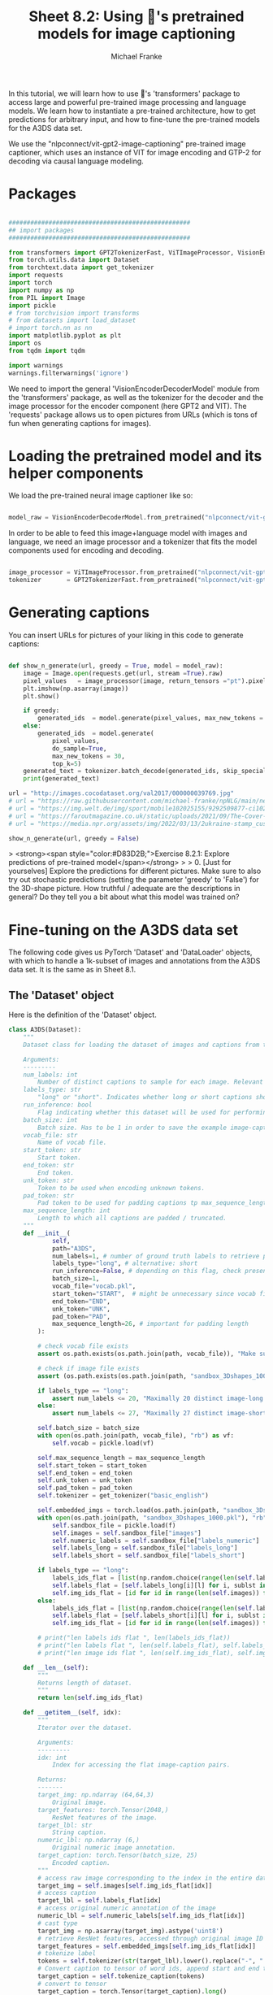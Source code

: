 #+title:     Sheet 8.2: Using 🤗's pretrained models for image captioning
#+author:    Michael Franke


In this tutorial, we will learn how to use 🤗's 'transformers' package to access large and powerful pre-trained image processing and language models.
We learn how to instantiate a pre-trained architecture, how to get predictions for arbitrary input, and how to fine-tune the pre-trained models for the A3DS data set.

We use the "nlpconnect/vit-gpt2-image-captioning" pre-trained image captioner, which uses an instance of VIT for image encoding and GTP-2 for decoding via causal language modeling.

* Packages

#+begin_src jupyter-python

##################################################
## import packages
##################################################

from transformers import GPT2TokenizerFast, ViTImageProcessor, VisionEncoderDecoderModel
from torch.utils.data import Dataset
from torchtext.data import get_tokenizer
import requests
import torch
import numpy as np
from PIL import Image
import pickle
# from torchvision import transforms
# from datasets import load_dataset
# import torch.nn as nn
import matplotlib.pyplot as plt
import os
from tqdm import tqdm

import warnings
warnings.filterwarnings('ignore')

#+end_src

#+RESULTS:

We need to import the general 'VisionEncoderDecoderModel' module from the 'transformers' package, as well as the tokenizer for the decoder and the image processor for the encoder component (here GPT2 and VIT).
The 'requests' package allows us to open pictures from URLs (which is tons of fun when generating captions for images).

#+RESULTS:

* Loading the pretrained model and its helper components

We load the pre-trained neural image captioner like so:

#+begin_src jupyter-python

model_raw = VisionEncoderDecoderModel.from_pretrained("nlpconnect/vit-gpt2-image-captioning")

#+end_src

#+RESULTS:

In order to be able to feed this image+language model with images and language, we need an image processor and a tokenizer that fits the model components used for encoding and decoding.

#+begin_src jupyter-python

image_processor = ViTImageProcessor.from_pretrained("nlpconnect/vit-gpt2-image-captioning")
tokenizer       = GPT2TokenizerFast.from_pretrained("nlpconnect/vit-gpt2-image-captioning")

#+end_src

#+RESULTS:

* Generating captions

You can insert URLs for pictures of your liking in this code to generate captions:

#+begin_src jupyter-python

def show_n_generate(url, greedy = True, model = model_raw):
    image = Image.open(requests.get(url, stream =True).raw)
    pixel_values   = image_processor(image, return_tensors ="pt").pixel_values
    plt.imshow(np.asarray(image))
    plt.show()

    if greedy:
        generated_ids  = model.generate(pixel_values, max_new_tokens = 30)
    else:
        generated_ids  = model.generate(
            pixel_values,
            do_sample=True,
            max_new_tokens = 30,
            top_k=5)
    generated_text = tokenizer.batch_decode(generated_ids, skip_special_tokens=True)[0]
    print(generated_text)

url = "http://images.cocodataset.org/val2017/000000039769.jpg"
# url = "https://raw.githubusercontent.com/michael-franke/npNLG/main/neural_pragmatic_nlg/pics/06-3DS-example.jpg"
# url = "https://img.welt.de/img/sport/mobile102025155/9292509877-ci102l-w1024/hrubesch-rummenigge-BM-Berlin-Gijon-jpg.jpg"
# url = "https://faroutmagazine.co.uk/static/uploads/2021/09/The-Cover-Uncovered-The-severity-of-Rage-Against-the-Machines-political-message.jpg"
# url = "https://media.npr.org/assets/img/2022/03/13/2ukraine-stamp_custom-30c6e3889c98487086d76869f8ba6a8bfd2fd5a1.jpg"

show_n_generate(url, greedy = False)
#+end_src

#+RESULTS:
:RESULTS:
[[file:./.ob-jupyter/e30096efaef4c47b813203904bd8672a0d1fb3bd.png]]
: two cat laying on a bed and one is sleeping
:END:

> <strong><span style="color:#D83D2B;">Exercise 8.2.1: Explore predictions of pre-trained model</span></strong>
>
> 0. [Just for yourselves] Explore the predictions for different pictures. Make sure to also try out stochastic predictions (setting the parameter 'greedy' to 'False') for the 3D-shape picture. How truthful / adequate are the descriptions in general? Do they tell you a bit about what this model was trained on?


* Fine-tuning on the A3DS data set

The following code gives us PyTorch 'Dataset' and 'DataLoader' objects, with which to handle a 1k-subset of images and annotations from the A3DS data set.
It is the same as in Sheet 8.1.

** The 'Dataset' object

Here is the definition of the 'Dataset' object.

#+begin_src jupyter-python
class A3DS(Dataset):
    """
    Dataset class for loading the dataset of images and captions from the 3dshapes dataset.

    Arguments:
    ---------
    num_labels: int
        Number of distinct captions to sample for each image. Relevant for using the dataloader for training models.
    labels_type: str
        "long" or "short". Indicates whether long or short captions should be used.
    run_inference: bool
        Flag indicating whether this dataset will be used for performing inference with a trained image captioner.
    batch_size: int
        Batch size. Has to be 1 in order to save the example image-caption pairs.
    vocab_file: str
        Name of vocab file.
    start_token: str
        Start token.
    end_token: str
        End token.
    unk_token: str
        Token to be used when encoding unknown tokens.
    pad_token: str
        Pad token to be used for padding captions tp max_sequence_length.
    max_sequence_length: int
        Length to which all captions are padded / truncated.
    """
    def __init__(
            self,
            path="A3DS",
            num_labels=1, # number of ground truth labels to retrieve per image
            labels_type="long", # alternative: short
            run_inference=False, # depending on this flag, check presence of model weights
            batch_size=1,
            vocab_file="vocab.pkl",
            start_token="START",  # might be unnecessary since vocab file is fixed anyways
            end_token="END",
            unk_token="UNK",
            pad_token="PAD",
            max_sequence_length=26, # important for padding length
        ):

        # check vocab file exists
        assert os.path.exists(os.path.join(path, vocab_file)), "Make sure the vocab file exists in the directory passed to the dataloader (see README)"

        # check if image file exists
        assert (os.path.exists(os.path.join(path, "sandbox_3Dshapes_1000.pkl")) and os.path.join(path, "sandbox_3Dshapes_resnet50_features_1000.pt")), "Make sure the sandbox dataset exists in the directory passed to the dataloader (see README)"

        if labels_type == "long":
            assert num_labels <= 20, "Maximally 20 distinct image-long caption pairs can be created for one image"
        else:
            assert num_labels <= 27, "Maximally 27 distinct image-short caption pairs can be created for one image"

        self.batch_size = batch_size
        with open(os.path.join(path, vocab_file), "rb") as vf:
            self.vocab = pickle.load(vf)

        self.max_sequence_length = max_sequence_length
        self.start_token = start_token
        self.end_token = end_token
        self.unk_token = unk_token
        self.pad_token = pad_token
        self.tokenizer = get_tokenizer("basic_english")

        self.embedded_imgs = torch.load(os.path.join(path, "sandbox_3Dshapes_resnet50_features_1000.pt"))
        with open(os.path.join(path, "sandbox_3Dshapes_1000.pkl"), "rb") as f:
            self.sandbox_file = pickle.load(f)
            self.images = self.sandbox_file["images"]
            self.numeric_labels = self.sandbox_file["labels_numeric"]
            self.labels_long = self.sandbox_file["labels_long"]
            self.labels_short = self.sandbox_file["labels_short"]

        if labels_type == "long":
            labels_ids_flat = [list(np.random.choice(range(len(self.labels_long[0])), num_labels, replace=False)) for i in range(len(self.images))]
            self.labels_flat = [self.labels_long[i][l] for i, sublst in enumerate(labels_ids_flat) for l in sublst]
            self.img_ids_flat = [id for id in range(len(self.images)) for i in range(num_labels)]
        else:
            labels_ids_flat = [list(np.random.choice(range(len(self.labels_short[0])), num_labels, replace=False)) for i in range(len(self.images))]
            self.labels_flat = [self.labels_short[i][l] for i, sublst in enumerate(labels_ids_flat) for l in sublst]
            self.img_ids_flat = [id for id in range(len(self.images)) for i in range(num_labels)]

        # print("len labels ids flat ", len(labels_ids_flat))
        # print("len labels flat ", len(self.labels_flat), self.labels_flat[:5])
        # print("len image ids flat ", len(self.img_ids_flat), self.img_ids_flat[:5])

    def __len__(self):
        """
        Returns length of dataset.
        """
        return len(self.img_ids_flat)

    def __getitem__(self, idx):
        """
        Iterator over the dataset.

        Arguments:
        ---------
        idx: int
            Index for accessing the flat image-caption pairs.

        Returns:
        -------
        target_img: np.ndarray (64,64,3)
            Original image.
        target_features: torch.Tensor(2048,)
            ResNet features of the image.
        target_lbl: str
            String caption.
        numeric_lbl: np.ndarray (6,)
            Original numeric image annotation.
        target_caption: torch.Tensor(batch_size, 25)
            Encoded caption.
        """
        # access raw image corresponding to the index in the entire dataset
        target_img = self.images[self.img_ids_flat[idx]]
        # access caption
        target_lbl = self.labels_flat[idx]
        # access original numeric annotation of the image
        numeric_lbl = self.numeric_labels[self.img_ids_flat[idx]]
        # cast type
        target_img = np.asarray(target_img).astype('uint8')
        # retrieve ResNet features, accessed through original image ID
        target_features = self.embedded_imgs[self.img_ids_flat[idx]]
        # tokenize label
        tokens = self.tokenizer(str(target_lbl).lower().replace("-", " "))
        # Convert caption to tensor of word ids, append start and end tokens.
        target_caption = self.tokenize_caption(tokens)
        # convert to tensor
        target_caption = torch.Tensor(target_caption).long()

        return target_img, target_features, target_lbl, numeric_lbl, target_caption

    def tokenize_caption(self, label):
        """
        Helper for converting list of tokens into list of token IDs.
        Expects tokenized caption as input.

        Arguments:
        --------
        label: list
            Tokenized caption.

        Returns:
        -------
        tokens: list
            List of token IDs, prepended with start, end, padded to max length.
        """
        label = label[:(self.max_sequence_length-2)]
        tokens = [self.vocab["word2idx"][self.start_token]]
        for t in label:
            try:
                tokens.append(self.vocab["word2idx"][t])
            except:
                tokens.append(self.vocab["word2idx"][self.unk_token])
        tokens.append(self.vocab["word2idx"][self.end_token])
        # pad
        while len(tokens) < self.max_sequence_length:
            tokens.append(self.vocab["word2idx"][self.pad_token])

        return tokens

    def get_labels_for_image(self, id, caption_type="long"):
        """
        Helper for getting all annotations for a given image id.

        Arguments:
        ---------
        id: int
            Index of image caption pair containing the image
            for which the full list of captions should be returned.
        caption_type: str
            "long" or "short". Indicates type of captions to provide.

        Returns:
        -------
            List of all captions for given image.
        """
        if caption_type == "long":
            return self.labels_long[self.img_ids_flat[id]]
        else:
            return self.labels_short[self.img_ids_flat[id]]

A3DS_dataset = A3DS()
vocab = A3DS_dataset.vocab["word2idx"].keys()
vocab_size = len(vocab)

#+end_src

#+RESULTS:

** Creating a 'DataLoader'

Let's create a 'DataLoader' for batches of a specified size, using a random shuffle of the data.
(The current code requires a batch size of 1, unfortunately.)

#+begin_src jupyter-python
batch_size = 1
A3DS_data_loader = torch.utils.data.DataLoader(
    dataset    = A3DS_dataset,
    batch_size = batch_size,
    shuffle    = True,
)
#+end_src

#+RESULTS:

** Fine-tuning training

For fine-tuning, we just iterate once through the whole 1k subset of the A3DS.
(This might take some 15-20 minutes, depending on your machine.)

#+begin_src jupyter-python

model_trained = VisionEncoderDecoderModel.from_pretrained("nlpconnect/vit-gpt2-image-captioning")

optimizer = torch.optim.Adam(model_trained.parameters(), lr=1e-4)

for i in tqdm(range(len(A3DS_data_loader.dataset))):
    # get the next training instance
    x = next(iter(A3DS_data_loader))

    # retrieve and preprocess image
    image = x[0][0]
    image = Image.fromarray(image.detach().numpy()) # TODO: necessary?
    pixel_values = image_processor(image, return_tensors="pt").pixel_values

    # retrieve and preprocess labels
    labels = x[2][0]
    labels = tokenizer(labels, return_tensors="pt").input_ids

    # compute loss
    loss = model_trained(pixel_values=pixel_values, labels=labels).loss

    # parameter update
    loss.backward()
    optimizer.step()
    optimizer.zero_grad()

#+end_src

#+RESULTS:
: 100% 1000/1000 [12:42<00:00,  1.31it/s]

Let's try again the model predictions with the previous example (which is not in the training data set):


#+begin_src jupyter-python

url = "https://raw.githubusercontent.com/michael-franke/npNLG/main/neural_pragmatic_nlg/pics/06-3DS-example.jpg"

show_n_generate(url, greedy = False, model = model_trained)

#+end_src

#+RESULTS:
:RESULTS:
[[file:./.ob-jupyter/e05e382cf6f1c0c76a2c14ce6cf339d79e96fc38.png]]
: the pink pill on medium blue floor close to the middle in front of a medium blue wall is small-sized pink wall in the middle is small-
:END:
